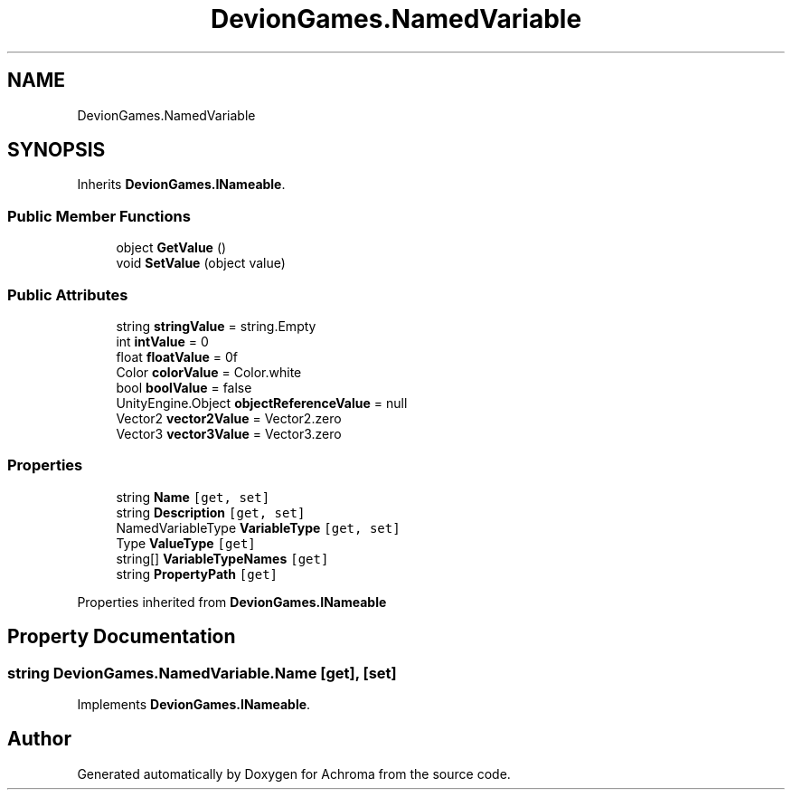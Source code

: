 .TH "DevionGames.NamedVariable" 3 "Achroma" \" -*- nroff -*-
.ad l
.nh
.SH NAME
DevionGames.NamedVariable
.SH SYNOPSIS
.br
.PP
.PP
Inherits \fBDevionGames\&.INameable\fP\&.
.SS "Public Member Functions"

.in +1c
.ti -1c
.RI "object \fBGetValue\fP ()"
.br
.ti -1c
.RI "void \fBSetValue\fP (object value)"
.br
.in -1c
.SS "Public Attributes"

.in +1c
.ti -1c
.RI "string \fBstringValue\fP = string\&.Empty"
.br
.ti -1c
.RI "int \fBintValue\fP = 0"
.br
.ti -1c
.RI "float \fBfloatValue\fP = 0f"
.br
.ti -1c
.RI "Color \fBcolorValue\fP = Color\&.white"
.br
.ti -1c
.RI "bool \fBboolValue\fP = false"
.br
.ti -1c
.RI "UnityEngine\&.Object \fBobjectReferenceValue\fP = null"
.br
.ti -1c
.RI "Vector2 \fBvector2Value\fP = Vector2\&.zero"
.br
.ti -1c
.RI "Vector3 \fBvector3Value\fP = Vector3\&.zero"
.br
.in -1c
.SS "Properties"

.in +1c
.ti -1c
.RI "string \fBName\fP\fC [get, set]\fP"
.br
.ti -1c
.RI "string \fBDescription\fP\fC [get, set]\fP"
.br
.ti -1c
.RI "NamedVariableType \fBVariableType\fP\fC [get, set]\fP"
.br
.ti -1c
.RI "Type \fBValueType\fP\fC [get]\fP"
.br
.ti -1c
.RI "string[] \fBVariableTypeNames\fP\fC [get]\fP"
.br
.ti -1c
.RI "string \fBPropertyPath\fP\fC [get]\fP"
.br
.in -1c

Properties inherited from \fBDevionGames\&.INameable\fP
.SH "Property Documentation"
.PP 
.SS "string DevionGames\&.NamedVariable\&.Name\fC [get]\fP, \fC [set]\fP"

.PP
Implements \fBDevionGames\&.INameable\fP\&.

.SH "Author"
.PP 
Generated automatically by Doxygen for Achroma from the source code\&.
